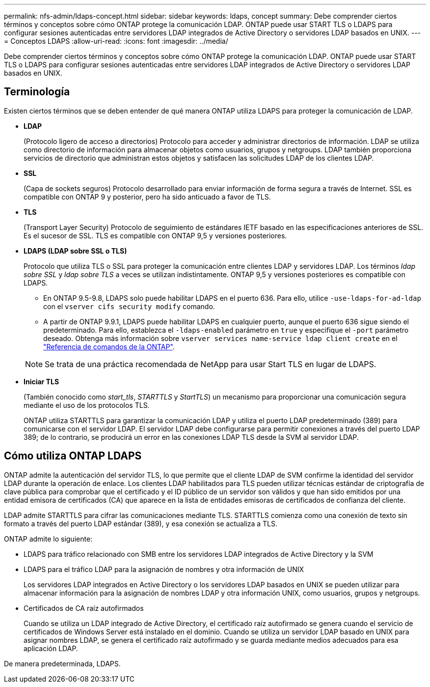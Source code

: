 ---
permalink: nfs-admin/ldaps-concept.html 
sidebar: sidebar 
keywords: ldaps, concept 
summary: Debe comprender ciertos términos y conceptos sobre cómo ONTAP protege la comunicación LDAP. ONTAP puede usar START TLS o LDAPS para configurar sesiones autenticadas entre servidores LDAP integrados de Active Directory o servidores LDAP basados en UNIX. 
---
= Conceptos LDAPS
:allow-uri-read: 
:icons: font
:imagesdir: ../media/


[role="lead"]
Debe comprender ciertos términos y conceptos sobre cómo ONTAP protege la comunicación LDAP. ONTAP puede usar START TLS o LDAPS para configurar sesiones autenticadas entre servidores LDAP integrados de Active Directory o servidores LDAP basados en UNIX.



== Terminología

Existen ciertos términos que se deben entender de qué manera ONTAP utiliza LDAPS para proteger la comunicación de LDAP.

* *LDAP*
+
(Protocolo ligero de acceso a directorios) Protocolo para acceder y administrar directorios de información. LDAP se utiliza como directorio de información para almacenar objetos como usuarios, grupos y netgroups. LDAP también proporciona servicios de directorio que administran estos objetos y satisfacen las solicitudes LDAP de los clientes LDAP.

* *SSL*
+
(Capa de sockets seguros) Protocolo desarrollado para enviar información de forma segura a través de Internet. SSL es compatible con ONTAP 9 y posterior, pero ha sido anticuado a favor de TLS.

* *TLS*
+
(Transport Layer Security) Protocolo de seguimiento de estándares IETF basado en las especificaciones anteriores de SSL. Es el sucesor de SSL. TLS es compatible con ONTAP 9,5 y versiones posteriores.

* *LDAPS (LDAP sobre SSL o TLS)*
+
Protocolo que utiliza TLS o SSL para proteger la comunicación entre clientes LDAP y servidores LDAP. Los términos _ldap sobre SSL_ y _ldap sobre TLS_ a veces se utilizan indistintamente. ONTAP 9,5 y versiones posteriores es compatible con LDAPS.

+
** En ONTAP 9.5-9.8, LDAPS solo puede habilitar LDAPS en el puerto 636. Para ello, utilice `-use-ldaps-for-ad-ldap` con el `vserver cifs security modify` comando.
** A partir de ONTAP 9.9.1, LDAPS puede habilitar LDAPS en cualquier puerto, aunque el puerto 636 sigue siendo el predeterminado. Para ello, establezca el `-ldaps-enabled` parámetro en `true` y especifique el `-port` parámetro deseado. Obtenga más información sobre `vserver services name-service ldap client create` en el link:https://docs.netapp.com/us-en/ontap-cli/vserver-services-name-service-ldap-client-create.html["Referencia de comandos de la ONTAP"^].


+
[NOTE]
====
Se trata de una práctica recomendada de NetApp para usar Start TLS en lugar de LDAPS.

====
* *Iniciar TLS*
+
(También conocido como _start_tls_, _STARTTLS_ y _StartTLS_) un mecanismo para proporcionar una comunicación segura mediante el uso de los protocolos TLS.

+
ONTAP utiliza STARTTLS para garantizar la comunicación LDAP y utiliza el puerto LDAP predeterminado (389) para comunicarse con el servidor LDAP. El servidor LDAP debe configurarse para permitir conexiones a través del puerto LDAP 389; de lo contrario, se producirá un error en las conexiones LDAP TLS desde la SVM al servidor LDAP.





== Cómo utiliza ONTAP LDAPS

ONTAP admite la autenticación del servidor TLS, lo que permite que el cliente LDAP de SVM confirme la identidad del servidor LDAP durante la operación de enlace. Los clientes LDAP habilitados para TLS pueden utilizar técnicas estándar de criptografía de clave pública para comprobar que el certificado y el ID público de un servidor son válidos y que han sido emitidos por una entidad emisora de certificados (CA) que aparece en la lista de entidades emisoras de certificados de confianza del cliente.

LDAP admite STARTTLS para cifrar las comunicaciones mediante TLS. STARTTLS comienza como una conexión de texto sin formato a través del puerto LDAP estándar (389), y esa conexión se actualiza a TLS.

ONTAP admite lo siguiente:

* LDAPS para tráfico relacionado con SMB entre los servidores LDAP integrados de Active Directory y la SVM
* LDAPS para el tráfico LDAP para la asignación de nombres y otra información de UNIX
+
Los servidores LDAP integrados en Active Directory o los servidores LDAP basados en UNIX se pueden utilizar para almacenar información para la asignación de nombres LDAP y otra información UNIX, como usuarios, grupos y netgroups.

* Certificados de CA raíz autofirmados
+
Cuando se utiliza un LDAP integrado de Active Directory, el certificado raíz autofirmado se genera cuando el servicio de certificados de Windows Server está instalado en el dominio. Cuando se utiliza un servidor LDAP basado en UNIX para asignar nombres LDAP, se genera el certificado raíz autofirmado y se guarda mediante medios adecuados para esa aplicación LDAP.



De manera predeterminada, LDAPS.

